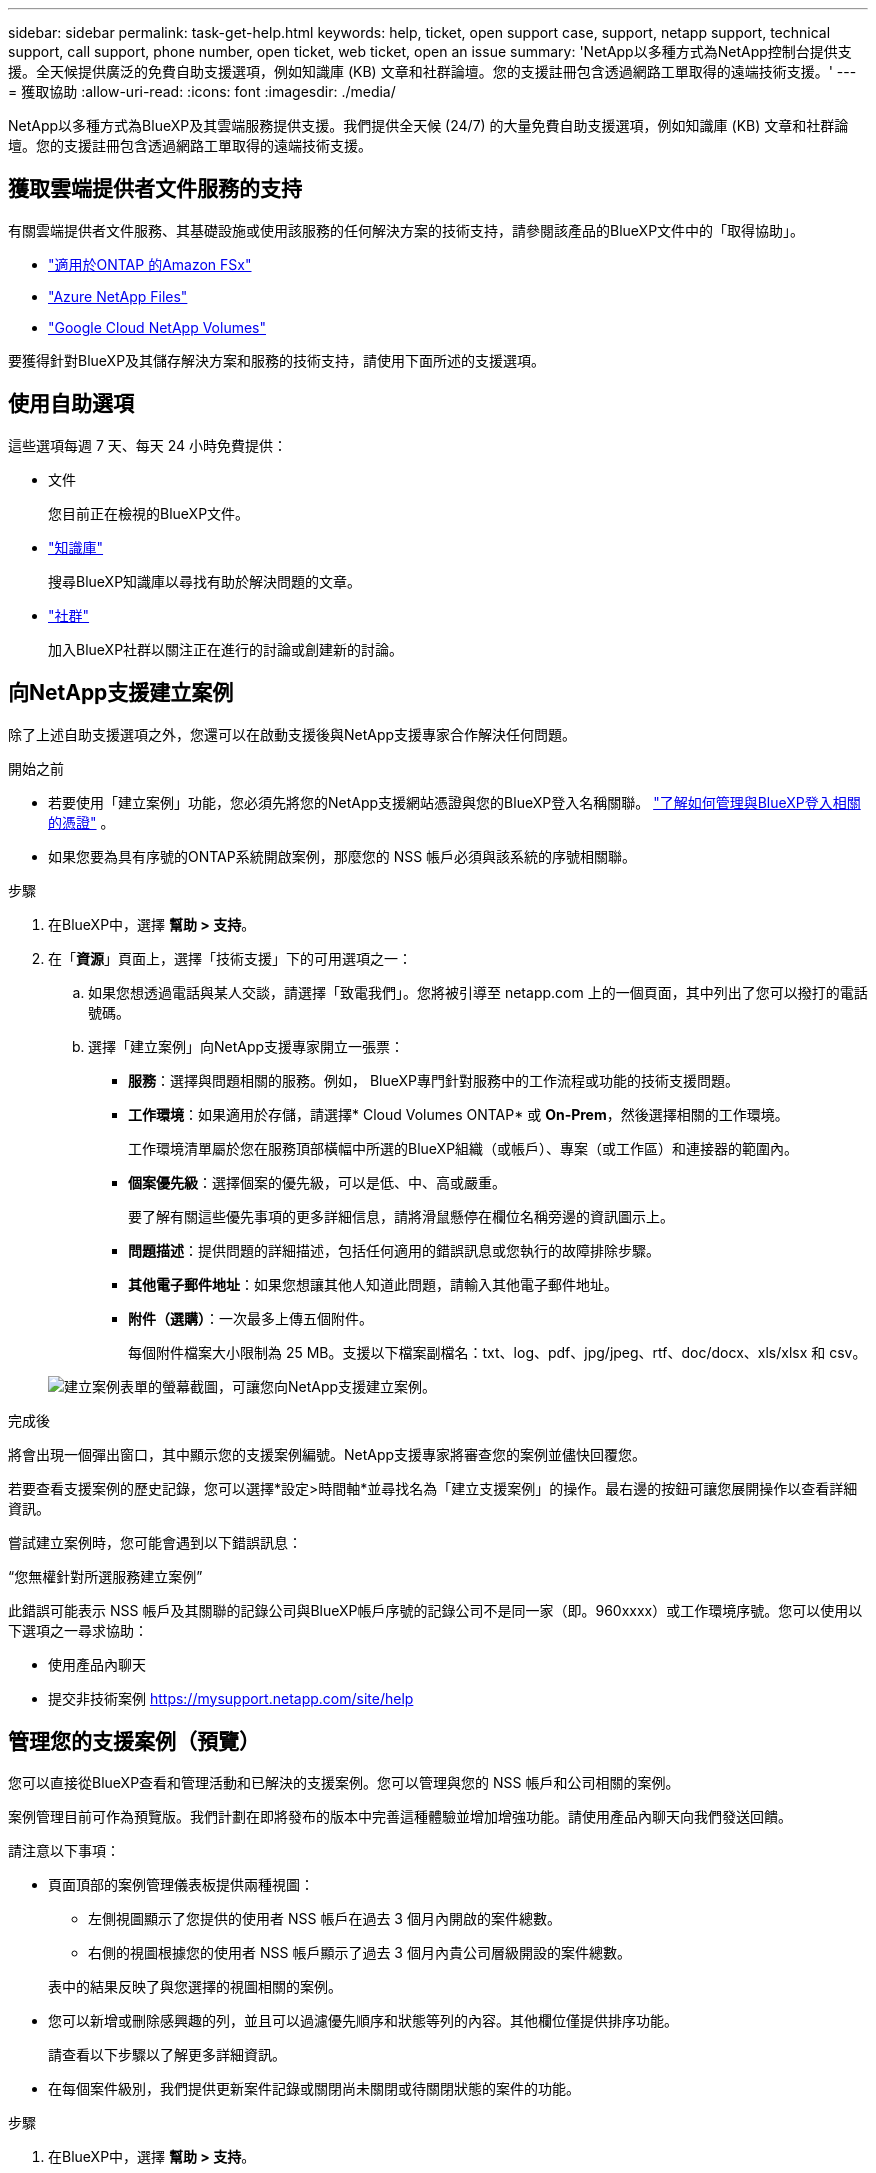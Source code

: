 ---
sidebar: sidebar 
permalink: task-get-help.html 
keywords: help, ticket, open support case, support, netapp support, technical support, call support, phone number, open ticket, web ticket, open an issue 
summary: 'NetApp以多種方式為NetApp控制台提供支援。全天候提供廣泛的免費自助支援選項，例如知識庫 (KB) 文章和社群論壇。您的支援註冊包含透過網路工單取得的遠端技術支援。' 
---
= 獲取協助
:allow-uri-read: 
:icons: font
:imagesdir: ./media/


[role="lead"]
NetApp以多種方式為BlueXP及其雲端服務提供支援。我們提供全天候 (24/7) 的大量免費自助支援選項，例如知識庫 (KB) 文章和社群論壇。您的支援註冊包含透過網路工單取得的遠端技術支援。



== 獲取雲端提供者文件服務的支持

有關雲端提供者文件服務、其基礎設施或使用該服務的任何解決方案的技術支持，請參閱該產品的BlueXP文件中的「取得協助」。

* link:https://docs.netapp.com/us-en/bluexp-fsx-ontap/start/concept-fsx-aws.html#getting-help["適用於ONTAP 的Amazon FSx"^]
* link:https://docs.netapp.com/us-en/bluexp-azure-netapp-files/concept-azure-netapp-files.html#getting-help["Azure NetApp Files"^]
* link:https://docs.netapp.com/us-en/bluexp-google-cloud-netapp-volumes/concept-gcnv.html#getting-help["Google Cloud NetApp Volumes"^]


要獲得針對BlueXP及其儲存解決方案和服務的技術支持，請使用下面所述的支援選項。



== 使用自助選項

這些選項每週 7 天、每天 24 小時免費提供：

* 文件
+
您目前正在檢視的BlueXP文件。

* https://kb.netapp.com/Cloud/BlueXP["知識庫"^]
+
搜尋BlueXP知識庫以尋找有助於解決問題的文章。

* http://community.netapp.com/["社群"^]
+
加入BlueXP社群以關注正在進行的討論或創建新的討論。





== 向NetApp支援建立案例

除了上述自助支援選項之外，您還可以在啟動支援後與NetApp支援專家合作解決任何問題。

.開始之前
* 若要使用「建立案例」功能，您必須先將您的NetApp支援網站憑證與您的BlueXP登入名稱關聯。 https://docs.netapp.com/us-en/bluexp-setup-admin/task-manage-user-credentials.html["了解如何管理與BlueXP登入相關的憑證"^] 。
* 如果您要為具有序號的ONTAP系統開啟案例，那麼您的 NSS 帳戶必須與該系統的序號相關聯。


.步驟
. 在BlueXP中，選擇 *幫助 > 支持*。
. 在「*資源*」頁面上，選擇「技術支援」下的可用選項之一：
+
.. 如果您想透過電話與某人交談，請選擇「致電我們」。您將被引導至 netapp.com 上的一個頁面，其中列出了您可以撥打的電話號碼。
.. 選擇「建立案例」向NetApp支援專家開立一張票：
+
*** *服務*：選擇與問題相關的服務。例如， BlueXP專門針對服務中的工作流程或功能的技術支援問題。
*** *工作環境*：如果適用於存儲，請選擇* Cloud Volumes ONTAP* 或 *On-Prem*，然後選擇相關的工作環境。
+
工作環境清單屬於您在服務頂部橫幅中所選的BlueXP組織（或帳戶）、專案（或工作區）和連接器的範圍內。

*** *個案優先級*：選擇個案的優先級，可以是低、中、高或嚴重。
+
要了解有關這些優先事項的更多詳細信息，請將滑鼠懸停在欄位名稱旁邊的資訊圖示上。

*** *問題描述*：提供問題的詳細描述，包括任何適用的錯誤訊息或您執行的故障排除步驟。
*** *其他電子郵件地址*：如果您想讓其他人知道此問題，請輸入其他電子郵件地址。
*** *附件（選購）*：一次最多上傳五個附件。
+
每個附件檔案大小限制為 25 MB。支援以下檔案副檔名：txt、log、pdf、jpg/jpeg、rtf、doc/docx、xls/xlsx 和 csv。





+
image:https://raw.githubusercontent.com/NetAppDocs/bluexp-family/main/media/screenshot-create-case.png["建立案例表單的螢幕截圖，可讓您向NetApp支援建立案例。"]



.完成後
將會出現一個彈出窗口，其中顯示您的支援案例編號。NetApp支援專家將審查您的案例並儘快回覆您。

若要查看支援案例的歷史記錄，您可以選擇*設定>時間軸*並尋找名為「建立支援案例」的操作。最右邊的按鈕可讓您展開操作以查看詳細資訊。

嘗試建立案例時，您可能會遇到以下錯誤訊息：

“您無權針對所選服務建立案例”

此錯誤可能表示 NSS 帳戶及其關聯的記錄公司與BlueXP帳戶序號的記錄公司不是同一家（即。960xxxx）或工作環境序號。您可以使用以下選項之一尋求協助：

* 使用產品內聊天
* 提交非技術案例 https://mysupport.netapp.com/site/help[]




== 管理您的支援案例（預覽）

您可以直接從BlueXP查看和管理活動和已解決的支援案例。您可以管理與您的 NSS 帳戶和公司相關的案例。

案例管理目前可作為預覽版。我們計劃在即將發布的版本中完善這種體驗並增加增強功能。請使用產品內聊天向我們發送回饋。

請注意以下事項：

* 頁面頂部的案例管理儀表板提供兩種視圖：
+
** 左側視圖顯示了您提供的使用者 NSS 帳戶在過去 3 個月內開啟的案件總數。
** 右側的視圖根據您的使用者 NSS 帳戶顯示了過去 3 個月內貴公司層級開設的案件總數。


+
表中的結果反映了與您選擇的視圖相關的案例。

* 您可以新增或刪除感興趣的列，並且可以過濾優先順序和狀態等列的內容。其他欄位僅提供排序功能。
+
請查看以下步驟以了解更多詳細資訊。

* 在每個案件級別，我們提供更新案件記錄或關閉尚未關閉或待關閉狀態的案件的功能。


.步驟
. 在BlueXP中，選擇 *幫助 > 支持*。
. 選擇*案例管理*，如果出現提示，請將您的 NSS 帳戶新增至BlueXP。
+
*案例管理*頁面顯示與您的BlueXP使用者帳戶相關的 NSS 帳戶相關的未結案例。這與出現在 *NSS 管理* 頁面頂部的 NSS 帳戶相同。

. （可選）修改表中顯示的資訊：
+
** 在「組織的案例」下，選擇「查看」以查看與您的公司相關的所有案例。
** 透過選擇精確的日期範圍或選擇不同的時間範圍來修改日期範圍。
+
image:https://raw.githubusercontent.com/NetAppDocs/bluexp-family/main/media/screenshot-case-management-date-range.png["案例管理頁面表格上方選項的螢幕截圖，可讓您選擇確切的日期範圍或過去 7 天、30 天或 3 個月。"]

** 過濾列的內容。
+
image:https://raw.githubusercontent.com/NetAppDocs/bluexp-family/main/media/screenshot-case-management-filter.png["狀態列中的篩選選項的螢幕截圖，可讓您篩選出符合特定狀態（例如「活動」或「已關閉」）的案例。"]

** 透過選擇image:https://raw.githubusercontent.com/NetAppDocs/bluexp-family/main/media/icon-table-columns.png["表格中出現的加號圖標"]然後選擇您想要顯示的列。
+
image:https://raw.githubusercontent.com/NetAppDocs/bluexp-family/main/media/screenshot-case-management-columns.png["螢幕截圖顯示了您可以在表格中顯示的列。"]



. 透過選擇管理現有案例image:https://raw.githubusercontent.com/NetAppDocs/bluexp-family/main/media/icon-table-action.png["表格最後一列出現的帶有三個點的圖標"]並選擇其中一個可用選項：
+
** *查看案例*：查看有關特定案例的完整詳細資訊。
** *更新案例說明*：提供有關您的問題的更多詳細信息，或選擇*上傳文件*以附加最多五個文件。
+
每個附件檔案大小限制為 25 MB。支援以下檔案副檔名：txt、log、pdf、jpg/jpeg、rtf、doc/docx、xls/xlsx 和 csv。

** *結案*：提供有關結案原因的詳細信息，然後選擇*結案*。


+
image:https://raw.githubusercontent.com/NetAppDocs/bluexp-family/main/media/screenshot-case-management-actions.png["螢幕截圖顯示了選擇表格最後一列的選單後可以採取的動作。"]


